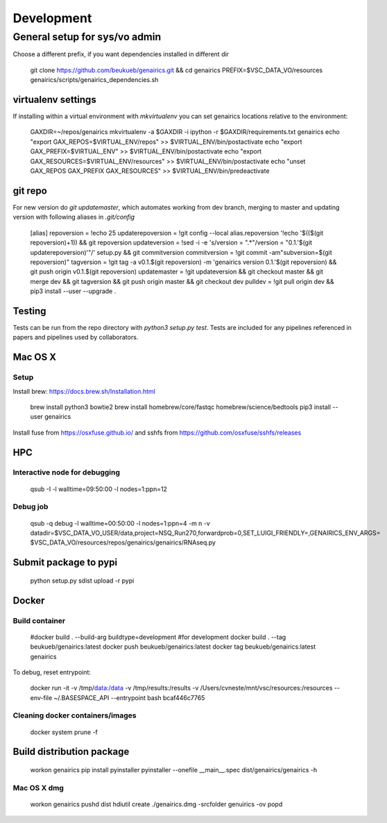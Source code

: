 Development
-----------

General setup for sys/vo admin
==============================

Choose a different prefix, if you want dependencies installed in different dir

    git clone https://github.com/beukueb/genairics.git && cd genairics
    PREFIX=$VSC_DATA_VO/resources genairics/scripts/genairics_dependencies.sh

virtualenv settings
^^^^^^^^^^^^^^^^^^^

If installing within a virtual environment with `mkvirtualenv` you can
set genairics locations relative to the environment:

     GAXDIR=~/repos/genairics
     mkvirtualenv -a $GAXDIR -i ipython -r $GAXDIR/requirements.txt genairics
     echo "export GAX_REPOS=$VIRTUAL_ENV/repos" >> $VIRTUAL_ENV/bin/postactivate
     echo "export GAX_PREFIX=$VIRTUAL_ENV" >> $VIRTUAL_ENV/bin/postactivate
     echo "export GAX_RESOURCES=$VIRTUAL_ENV/resources" >> $VIRTUAL_ENV/bin/postactivate
     echo "unset GAX_REPOS GAX_PREFIX GAX_RESOURCES" >> $VIRTUAL_ENV/bin/predeactivate

    
git repo
^^^^^^^^
For new version do `git updatemaster`, which automates working from
dev branch, merging to master and updating version with following
aliases in `.git/config`

	[alias]
	repoversion = !echo 25
	updaterepoversion = !git config --local alias.repoversion '!echo '$(($(git repoversion)+1)) && git repoversion
	updateversion = !sed -i -e 's/version = \".*\"/version = \"0.1.'$(git updaterepoversion)'\"/' setup.py && git commitversion
	commitversion = !git commit -am"subversion=$(git repoversion)"
	tagversion = !git tag -a v0.1.$(git repoversion) -m 'genairics version 0.1.'$(git repoversion) && git push origin v0.1.$(git repoversion)
	updatemaster = !git updateversion && git checkout master && git merge dev && git tagversion && git push origin master && git checkout dev
	pulldev = !git pull origin dev && pip3 install --user --upgrade .

Testing
^^^^^^^

Tests can be run from the repo directory with `python3 setup.py test`. Tests are
included for any pipelines referenced in papers and pipelines used by collaborators.

Mac OS X
^^^^^^^^

Setup
"""""

Install brew: https://docs.brew.sh/Installation.html

    brew install python3 bowtie2
    brew install homebrew/core/fastqc homebrew/science/bedtools
    pip3 install --user genairics

Install fuse from https://osxfuse.github.io/ and sshfs from https://github.com/osxfuse/sshfs/releases

HPC
^^^

Interactive node for debugging
""""""""""""""""""""""""""""""

    qsub -I -l walltime=09:50:00 -l nodes=1:ppn=12

Debug job
"""""""""

    qsub -q debug -l walltime=00:50:00 -l nodes=1:ppn=4 -m n \
    -v datadir=$VSC_DATA_VO_USER/data,project=NSQ_Run270,forwardprob=0,SET_LUIGI_FRIENDLY=,GENAIRICS_ENV_ARGS= \
    $VSC_DATA_VO/resources/repos/genairics/genairics/RNAseq.py

Submit package to pypi
^^^^^^^^^^^^^^^^^^^^^^

    python setup.py sdist upload -r pypi

Docker
^^^^^^

Build container
"""""""""""""""

     #docker build . --build-arg buildtype=development #for development
     docker build . --tag beukueb/genairics:latest
     docker push beukueb/genairics:latest
     docker tag beukueb/genairics:latest genairics

To debug, reset entrypoint:

    docker run -it -v /tmp/data:/data -v /tmp/results:/results -v /Users/cvneste/mnt/vsc/resources:/resources --env-file ~/.BASESPACE_API --entrypoint bash bcaf446c7765

Cleaning docker containers/images
"""""""""""""""""""""""""""""""""

     docker system prune -f

Build distribution package
^^^^^^^^^^^^^^^^^^^^^^^^^^

    workon genairics
    pip install pyinstaller
    pyinstaller --onefile __main__.spec
    dist/genairics/genairics -h

Mac OS X dmg
""""""""""""

    workon genairics
    pushd dist
    hdiutil create ./genairics.dmg -srcfolder genuirics -ov
    popd
